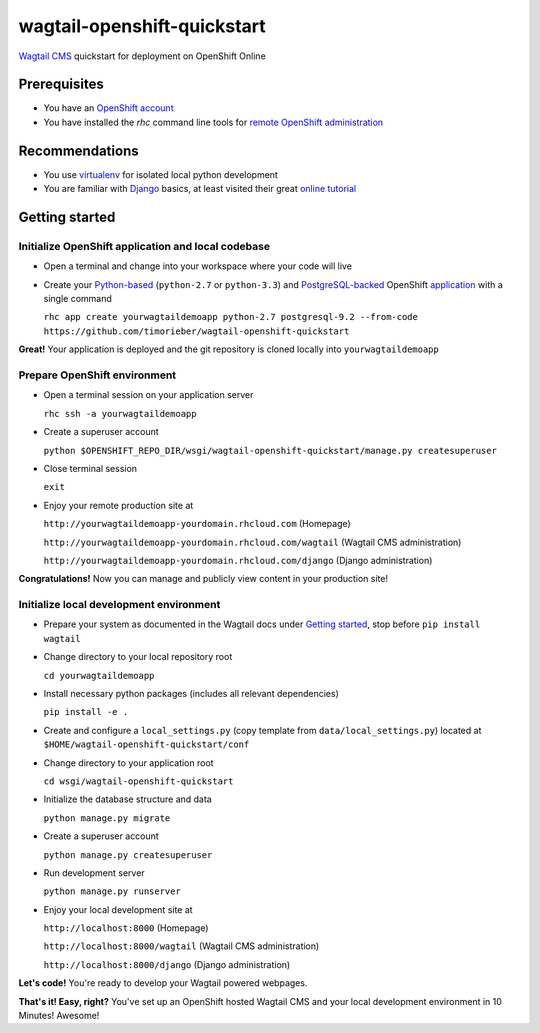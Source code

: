 wagtail-openshift-quickstart
============================

.. image:: https://img.shields.io/badge/version-v1.3a0-blue.svg

.. image:: https://img.shields.io/badge/license-ISC%20License%20(ISCL)-blue.svg
    :target: http://en.wikipedia.org/wiki/ISC_license

`Wagtail CMS`_ quickstart for deployment on OpenShift Online

.. _Wagtail CMS: http://wagtail.io

Prerequisites
-------------
* You have an `OpenShift account`_
* You have installed the `rhc` command line tools for `remote OpenShift administration`_

.. _OpenShift account: https://www.openshift.com
.. _remote OpenShift administration: https://developers.openshift.com/en/getting-started-client-tools.html

Recommendations
---------------
* You use `virtualenv`_ for isolated local python development
* You are familiar with `Django`_ basics, at least visited their great `online tutorial`_

.. _virtualenv: http://virtualenv.readthedocs.org/en/latest/virtualenv.html
.. _Django: https://www.djangoproject.com
.. _online tutorial: https://docs.djangoproject.com/en/dev/intro/tutorial01

Getting started
---------------

Initialize OpenShift application and local codebase
***************************************************
* Open a terminal and change into your workspace where your code will live
* Create your `Python-based`_ (``python-2.7`` or ``python-3.3``) and `PostgreSQL-backed`_ OpenShift `application`_ with a single command

  ``rhc app create yourwagtaildemoapp python-2.7 postgresql-9.2 --from-code https://github.com/timorieber/wagtail-openshift-quickstart``

.. _Python-based: https://www.python.org
.. _PostgreSQL-backed: http://www.postgresql.org
.. _application: https://developers.openshift.com/en/getting-started-creating-applications.html

**Great!** Your application is deployed and the git repository is cloned locally into ``yourwagtaildemoapp``

Prepare OpenShift environment
*****************************
* Open a terminal session on your application server

  ``rhc ssh -a yourwagtaildemoapp``
* Create a superuser account

  ``python $OPENSHIFT_REPO_DIR/wsgi/wagtail-openshift-quickstart/manage.py createsuperuser``
* Close terminal session

  ``exit``
* Enjoy your remote production site at

  ``http://yourwagtaildemoapp-yourdomain.rhcloud.com`` (Homepage)

  ``http://yourwagtaildemoapp-yourdomain.rhcloud.com/wagtail`` (Wagtail CMS administration)

  ``http://yourwagtaildemoapp-yourdomain.rhcloud.com/django`` (Django administration)

**Congratulations!** Now you can manage and publicly view content in your production site!

Initialize local development environment
****************************************
* Prepare your system as documented in the Wagtail docs under `Getting started`_, stop before ``pip install wagtail``
* Change directory to your local repository root

  ``cd yourwagtaildemoapp``
* Install necessary python packages (includes all relevant dependencies)

  ``pip install -e .``
* Create and configure a ``local_settings.py`` (copy template from ``data/local_settings.py``) located at ``$HOME/wagtail-openshift-quickstart/conf``
* Change directory to your application root

  ``cd wsgi/wagtail-openshift-quickstart``
* Initialize the database structure and data

  ``python manage.py migrate``
* Create a superuser account

  ``python manage.py createsuperuser``
* Run development server

  ``python manage.py runserver``
* Enjoy your local development site at

  ``http://localhost:8000`` (Homepage)

  ``http://localhost:8000/wagtail`` (Wagtail CMS administration)

  ``http://localhost:8000/django`` (Django administration)

**Let's code!** You're ready to develop your Wagtail powered webpages.

.. _Getting started: http://docs.wagtail.io/en/stable/getting_started/index.html

**That's it! Easy, right?** You've set up an OpenShift hosted Wagtail CMS and your local development environment in 10 Minutes! Awesome!
